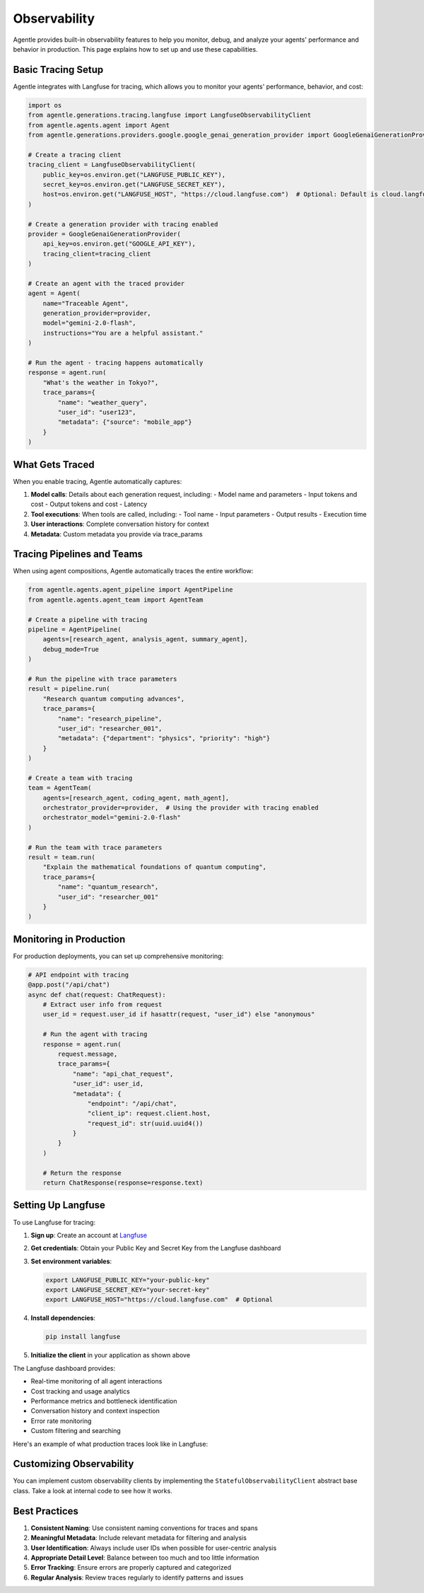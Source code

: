 =============
Observability
=============

Agentle provides built-in observability features to help you monitor, debug, and analyze your agents' performance and behavior in production. This page explains how to set up and use these capabilities.

Basic Tracing Setup
-----------------

Agentle integrates with Langfuse for tracing, which allows you to monitor your agents' performance, behavior, and cost:

.. code-block:: python

    import os
    from agentle.generations.tracing.langfuse import LangfuseObservabilityClient
    from agentle.agents.agent import Agent
    from agentle.generations.providers.google.google_genai_generation_provider import GoogleGenaiGenerationProvider

    # Create a tracing client
    tracing_client = LangfuseObservabilityClient(
        public_key=os.environ.get("LANGFUSE_PUBLIC_KEY"),
        secret_key=os.environ.get("LANGFUSE_SECRET_KEY"),
        host=os.environ.get("LANGFUSE_HOST", "https://cloud.langfuse.com")  # Optional: Default is cloud.langfuse.com
    )

    # Create a generation provider with tracing enabled
    provider = GoogleGenaiGenerationProvider(
        api_key=os.environ.get("GOOGLE_API_KEY"),
        tracing_client=tracing_client
    )

    # Create an agent with the traced provider
    agent = Agent(
        name="Traceable Agent",
        generation_provider=provider,
        model="gemini-2.0-flash",
        instructions="You are a helpful assistant."
    )

    # Run the agent - tracing happens automatically
    response = agent.run(
        "What's the weather in Tokyo?", 
        trace_params={
            "name": "weather_query",
            "user_id": "user123",
            "metadata": {"source": "mobile_app"}
        }
    )

What Gets Traced
--------------

When you enable tracing, Agentle automatically captures:

1. **Model calls**: Details about each generation request, including:
   - Model name and parameters
   - Input tokens and cost
   - Output tokens and cost
   - Latency
   
2. **Tool executions**: When tools are called, including:
   - Tool name
   - Input parameters
   - Output results
   - Execution time
   
3. **User interactions**: Complete conversation history for context

4. **Metadata**: Custom metadata you provide via trace_params


Tracing Pipelines and Teams
-------------------------

When using agent compositions, Agentle automatically traces the entire workflow:

.. code-block:: python

    from agentle.agents.agent_pipeline import AgentPipeline
    from agentle.agents.agent_team import AgentTeam

    # Create a pipeline with tracing
    pipeline = AgentPipeline(
        agents=[research_agent, analysis_agent, summary_agent],
        debug_mode=True
    )

    # Run the pipeline with trace parameters
    result = pipeline.run(
        "Research quantum computing advances", 
        trace_params={
            "name": "research_pipeline",
            "user_id": "researcher_001",
            "metadata": {"department": "physics", "priority": "high"}
        }
    )

    # Create a team with tracing
    team = AgentTeam(
        agents=[research_agent, coding_agent, math_agent],
        orchestrator_provider=provider,  # Using the provider with tracing enabled
        orchestrator_model="gemini-2.0-flash"
    )

    # Run the team with trace parameters
    result = team.run(
        "Explain the mathematical foundations of quantum computing",
        trace_params={
            "name": "quantum_research",
            "user_id": "researcher_001"
        }
    )

Monitoring in Production
----------------------

For production deployments, you can set up comprehensive monitoring:

.. code-block:: python

    # API endpoint with tracing
    @app.post("/api/chat")
    async def chat(request: ChatRequest):
        # Extract user info from request
        user_id = request.user_id if hasattr(request, "user_id") else "anonymous"
        
        # Run the agent with tracing
        response = agent.run(
            request.message,
            trace_params={
                "name": "api_chat_request",
                "user_id": user_id,
                "metadata": {
                    "endpoint": "/api/chat",
                    "client_ip": request.client.host,
                    "request_id": str(uuid.uuid4())
                }
            }
        )
        
        # Return the response
        return ChatResponse(response=response.text)

Setting Up Langfuse
-----------------

To use Langfuse for tracing:

1. **Sign up**: Create an account at `Langfuse <https://cloud.langfuse.com>`_
2. **Get credentials**: Obtain your Public Key and Secret Key from the Langfuse dashboard
3. **Set environment variables**:

   .. code-block:: bash

       export LANGFUSE_PUBLIC_KEY="your-public-key"
       export LANGFUSE_SECRET_KEY="your-secret-key"
       export LANGFUSE_HOST="https://cloud.langfuse.com"  # Optional

4. **Install dependencies**:

   .. code-block:: bash

       pip install langfuse

5. **Initialize the client** in your application as shown above

The Langfuse dashboard provides:

- Real-time monitoring of all agent interactions
- Cost tracking and usage analytics
- Performance metrics and bottleneck identification
- Conversation history and context inspection
- Error rate monitoring
- Custom filtering and searching

Here's an example of what production traces look like in Langfuse:

.. image:: /../../docs/langfuse_traces.png
   :alt: Langfuse Traces Example
   :width: 800
   :align: center

Customizing Observability
-----------------------

You can implement custom observability clients by implementing the ``StatefulObservabilityClient`` abstract base class. Take a look at internal code to see how it works.


Best Practices
------------

1. **Consistent Naming**: Use consistent naming conventions for traces and spans
2. **Meaningful Metadata**: Include relevant metadata for filtering and analysis
3. **User Identification**: Always include user IDs when possible for user-centric analysis
4. **Appropriate Detail Level**: Balance between too much and too little information
5. **Error Tracking**: Ensure errors are properly captured and categorized
6. **Regular Analysis**: Review traces regularly to identify patterns and issues